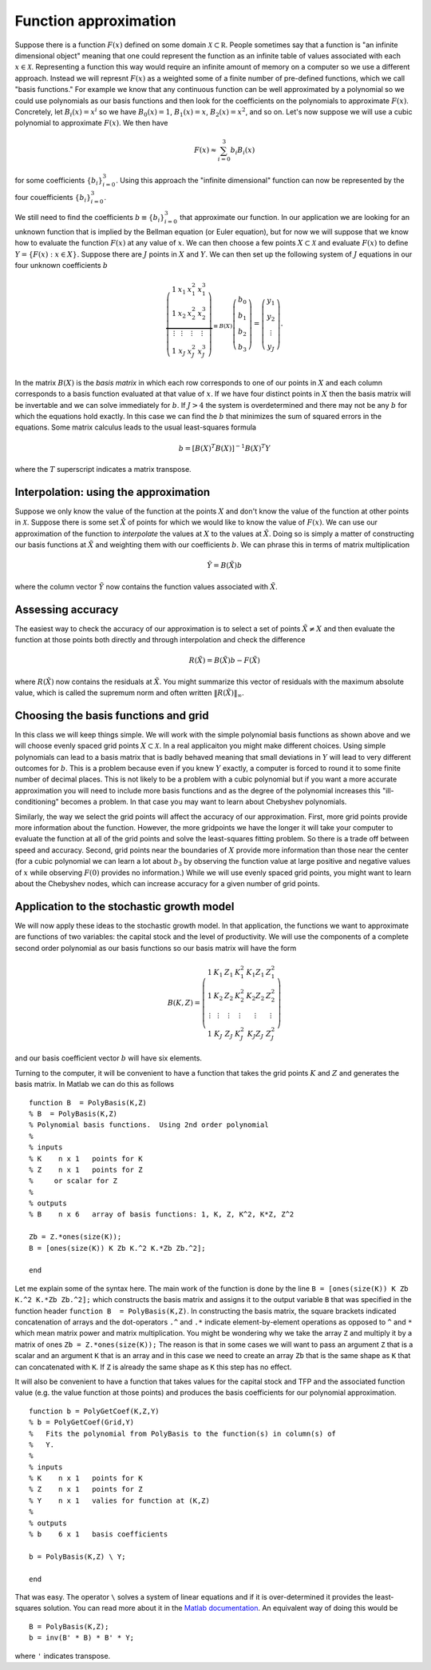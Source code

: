 .. NumericalAnalysis documentation master file, created by
   sphinx-quickstart on Thu Aug 11 20:18:56 2016.
   You can adapt this file completely to your liking, but it should at least
   contain the root `toctree` directive.



Function approximation
========================================================

Suppose there is a function :math:`F(x)` defined on some domain :math:`\mathcal{X} \subset \mathbb R`.   People sometimes say that a function is "an infinite dimensional object" meaning that one could represent the function as an infinite table of values associated with each :math:`x \in \mathcal{X}`.  Representing a function this way would require an infinite amount of memory on a computer so we use a different approach.  Instead we will represnt :math:`F(x)` as a weighted some of a finite number of pre-defined functions, which we call "basis functions."  For example we know that any continuous function can be well approximated by a polynomial so we could use polynomials as our basis functions and then look for the coefficients on the polynomials to approximate :math:`F(x)`.  Concretely, let :math:`B_i(x) = x^i` so we have :math:`B_0(x) = 1`, :math:`B_1(x) = x`, :math:`B_2(x) = x^2`, and so on.  Let's now suppose we will use a cubic polynomial to approximate :math:`F(x)`.  We then have
 .. math::

 		F(x) \approx \sum_{i=0}^3 b_i B_i(x)

for some coefficients :math:`\left\{b_i \right\}_{i=0}^3`.  Using this approach the "infinite dimensional" function can now be represented by the four couefficients :math:`\left\{b_i \right\}_{i=0}^3`.

We still need to find the coefficients :math:`b\equiv \left\{b_i \right\}_{i=0}^3` that approximate our function. In our application we are looking for an unknown function that is implied by the Bellman equation (or Euler equation), but for now we will suppose that we know how to evaluate the function :math:`F(x)` at any value of :math:`x`.  We can then choose a few points :math:`X \subset \mathcal{X}` and evaluate :math:`F(x)` to define :math:`Y = \left\{F(x) : x \in X \right\}.`  Suppose there are :math:`J` points in :math:`X` and :math:`Y`.  We can then set up the following system of :math:`J` equations in our four unknown coefficients :math:`b`
 .. math::

 		\underbrace{
 		\left( \begin{array}{cccc}
			1 & x_1 & x_1^2 & x_1^3 \\
			1 & x_2 & x_2^2 & x_2^3 \\
			\vdots & \vdots & \vdots & \vdots \\
			1 & x_J & x_J^2 & x_J^3 \\
			\end{array} \right)
			}_{\equiv B(X)}
		\left( \begin{array}{c}
			b_0 \\
			b_1 \\
			b_2 \\
			b_3
			\end{array} \right)
			=
		\left( \begin{array}{c}
			y_1 \\
			y_2 \\
			\vdots \\
			y_J
			\end{array} \right).

In the matrix :math:`B(X)` is the *basis matrix* in which each row corresponds to one of our points in :math:`X` and each column corresponds to a basis function evaluated at that value of :math:`x`.  If we have four distinct points in :math:`X` then the basis matrix will be invertable and we can solve immediately for :math:`b`.  If  :math:`J>4` the system is overdetermined and there may not be any :math:`b` for which the equations hold exactly.  In this case we can find the :math:`b` that minimizes the sum of squared errors in the equations.  Some matrix calculus leads to the usual least-squares formula
 .. math::

 		b = \left[ B(X)^T B(X)\right]^{-1} B(X)^T Y

where the :math:`T` superscript indicates a matrix transpose.


Interpolation: using the approximation
----------------------------------------

Suppose we only know the value of the function at the points :math:`X` and don't know the value of the function at other points in :math:`\mathcal{X}`.  Suppose there is some set :math:`\tilde X` of points for which we would like to know the value of :math:`F(x)`.  We can use our approximation of the function to *interpolate* the values at :math:`X` to the values  at :math:`\tilde X`.  Doing so is simply a matter of constructing our basis functions at :math:`\tilde X` and weighting them with our coefficients :math:`b`.  We can phrase this in terms of matrix multiplication
 .. math::

 			\tilde Y = B(\tilde X) b

where the column vector :math:`\tilde Y` now contains the function values associated with :math:`\tilde X`.

Assessing accuracy
----------------------------------------

The easiest way to check the accuracy of our approximation is to select a set of points :math:`\tilde X \neq X` and then evaluate the function at those points both directly and through interpolation and check the difference
 .. math::

 			R(\tilde X) = B(\tilde X) b - F(\tilde X)

where :math:`R(\tilde X)` now contains the residuals at :math:`\tilde X`.  You might summarize this vector of residuals with the maximum absolute value, which is called the supremum norm and often written :math:`\| R(\tilde X) \|_\infty`.


Choosing the basis functions and  grid
----------------------------------------

In this class we will keep things simple.  We will work with the simple polynomial basis functions as shown above and we will choose evenly spaced grid points :math:`X \subset \mathcal{X}.` In a real applicaiton you might make different choices.  Using simple polynomials can lead to a basis matrix that is badly behaved meaning that small deviations in :math:`Y` will lead to very different outcomes for :math:`b`.  This is a problem because even if you knew :math:`Y` exactly, a computer is forced to round it to some finite number of decimal places.  This is not likely to be a problem with a cubic polynomial but if you want a more accurate approximation you will need to include more basis functions and as the degree of the polynomial increases this "ill-conditioning" becomes a problem.  In that case you may want to learn about Chebyshev polynomials.

Similarly, the way we select the grid points will affect the accuracy of our approximation.  First, more grid points provide more information about the function.  However, the more gridpoints we have the longer it will take your computer to evaluate the function at all of the grid points and solve the least-squares fitting problem.  So there is a trade off between speed and accuracy.  Second, grid points near the boundaries of :math:`X` provide more information than those near the center (for a cubic polynomial we can learn a lot about :math:`b_3` by observing the function value at large positive and negative values of :math:`x` while observing :math:`F(0)` provides no information.)  While we will use evenly spaced grid points, you might want to learn about the Chebyshev nodes, which can increase accuracy for a given number of grid points.


Application to the stochastic growth model
--------------------------------------------

We will now apply these ideas to the stochastic growth model.  In that application, the functions we want to approximate are functions of two variables: the capital stock and the level of productivity.  We will use the components of a complete second order polynomial as our basis functions so our basis matrix will have the form
 .. math::

 		B(K,Z) =  \left( \begin{array}{cccccc}
			1 & K_1 & Z_1 & K_1^2 & K_1 Z_1 & Z_1^2 \\
			1 & K_2 & Z_2 & K_2^2 & K_2 Z_2 & Z_2^2 \\
			\vdots & \vdots & \vdots & \vdots & \vdots & \vdots \\
			1 & K_J & Z_J & K_J^2 & K_J Z_J & Z_J^2
			\end{array} \right)

and our basis coefficient vector :math:`b` will have six elements.

Turning to the computer, it will be convenient to have a function that takes the grid points :math:`K` and :math:`Z` and generates the basis matrix.  In Matlab we can do this as follows

.. highlight:: matlab

::

	function B  = PolyBasis(K,Z)
	% B  = PolyBasis(K,Z)
	% Polynomial basis functions.  Using 2nd order polynomial
	%
	% inputs
	% K    n x 1   points for K
	% Z    n x 1   points for Z
	%     or scalar for Z
	%
	% outputs
	% B    n x 6   array of basis functions: 1, K, Z, K^2, K*Z, Z^2

	Zb = Z.*ones(size(K));
	B = [ones(size(K)) K Zb K.^2 K.*Zb Zb.^2];

	end

Let me explain some of the syntax here.  The main work of the function is done by the line ``B = [ones(size(K)) K Zb K.^2 K.*Zb Zb.^2];`` which constructs the basis matrix and assigns it to the output variable ``B`` that was specified in the function header ``function B  = PolyBasis(K,Z)``.  In constructing the basis matrix, the square brackets indicated concatenation of arrays and the dot-operators ``.^`` and ``.*`` indicate element-by-element operations as opposed to ``^`` and ``*`` which mean matrix power and matrix multiplication.  You might be wondering why we take the array ``Z`` and multiply it by a matrix of ones ``Zb = Z.*ones(size(K));``  The reason is that in some cases we will want to pass an argument ``Z`` that is a scalar and an argument ``K`` that is an array and in this case we need to create an array ``Zb`` that is the same shape as ``K`` that can concatenated with ``K``.  If ``Z`` is already the same shape as ``K`` this step has no effect.


It will also be convenient to have a function that takes values for the capital stock and TFP and the associated function value (e.g. the value function at those points) and produces the basis coefficients for our polynomial approximation.

::

	function b = PolyGetCoef(K,Z,Y)
	% b = PolyGetCoef(Grid,Y)
	%   Fits the polynomial from PolyBasis to the function(s) in column(s) of
	%   Y.
	%
	% inputs
	% K    n x 1   points for K
	% Z    n x 1   points for Z
	% Y    n x 1   valies for function at (K,Z)
	%
	% outputs
	% b    6 x 1   basis coefficients

	b = PolyBasis(K,Z) \ Y;

	end

That was easy.  The operator ``\`` solves a system of linear equations and if it is over-determined it provides the least-squares solution.  You can read more about it in the `Matlab documentation <http://www.mathworks.com/help/matlab/ref/mldivide.html>`_.  An equivalent way of doing this would be

::

	B = PolyBasis(K,Z);
	b = inv(B' * B) * B' * Y;

where ``'`` indicates transpose.
